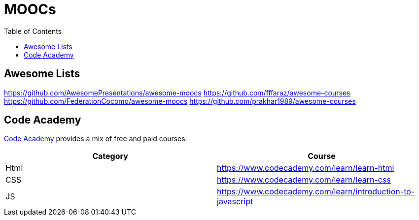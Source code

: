 = MOOCs
:toc:

== Awesome Lists

https://github.com/AwesomePresentations/awesome-moocs
https://github.com/fffaraz/awesome-courses
https://github.com/FederationCocomo/awesome-moocs
https://github.com/prakhar1989/awesome-courses

[#code-academy]
== Code Academy

https://www.codecademy.com/[Code Academy] provides a mix of free and paid courses.

|===
| Category | Course

| Html
| https://www.codecademy.com/learn/learn-html

| CSS
| https://www.codecademy.com/learn/learn-css

| JS
| https://www.codecademy.com/learn/introduction-to-javascript

|===
